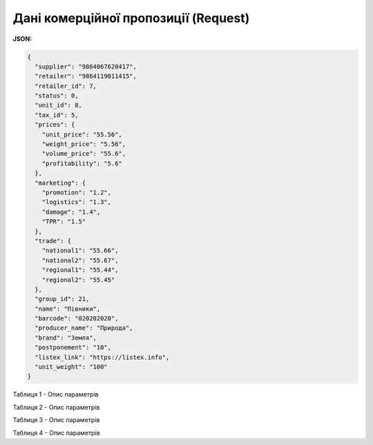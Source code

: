 #############################################################
**Дані комерційної пропозиції (Request)**
#############################################################

**JSON:**

.. code:: json

	{
	  "supplier": "9864067620417",
	  "retailer": "9864119011415",
	  "retailer_id": 7,
	  "status": 0,
	  "unit_id": 8,
	  "tax_id": 5,
	  "prices": {
	    "unit_price": "55.56",
	    "weight_price": "5.56",
	    "volume_price": "55.6",
	    "profitability": "5.6"
	  },
	  "marketing": {
	    "promotion": "1.2",
	    "logistics": "1.3",
	    "damage": "1.4",
	    "TPR": "1.5"
	  },
	  "trade": {
	    "national1": "55.66",
	    "national2": "55.67",
	    "regional1": "55.44",
	    "regional2": "55.45"
	  },
	  "group_id": 21,
	  "name": "Півники",
	  "barcode": "020202020",
	  "producer_name": "Природа",
	  "brand": "Земля",
	  "postponement": "10",
	  "listex_link": "https://listex.info",
	  "unit_weight": "100"
	}

Таблиця 1 - Опис параметрів

.. csv-table:: 
  :file: for_csv/XNovelty.csv
  :widths:  1, 12, 41
  :header-rows: 1
  :stub-columns: 0

Таблиця 2 - Опис параметрів

.. csv-table:: 
  :file: for_csv/XNoveltyMarketing.csv
  :widths:  1, 12, 41
  :header-rows: 1
  :stub-columns: 0

Таблиця 3 - Опис параметрів

.. csv-table:: 
  :file: for_csv/XNoveltyPrices.csv
  :widths:  1, 12, 41
  :header-rows: 1
  :stub-columns: 0

Таблиця 4 - Опис параметрів

.. csv-table:: 
  :file: for_csv/XNoveltyTrade.csv
  :widths:  1, 12, 41
  :header-rows: 1
  :stub-columns: 0



